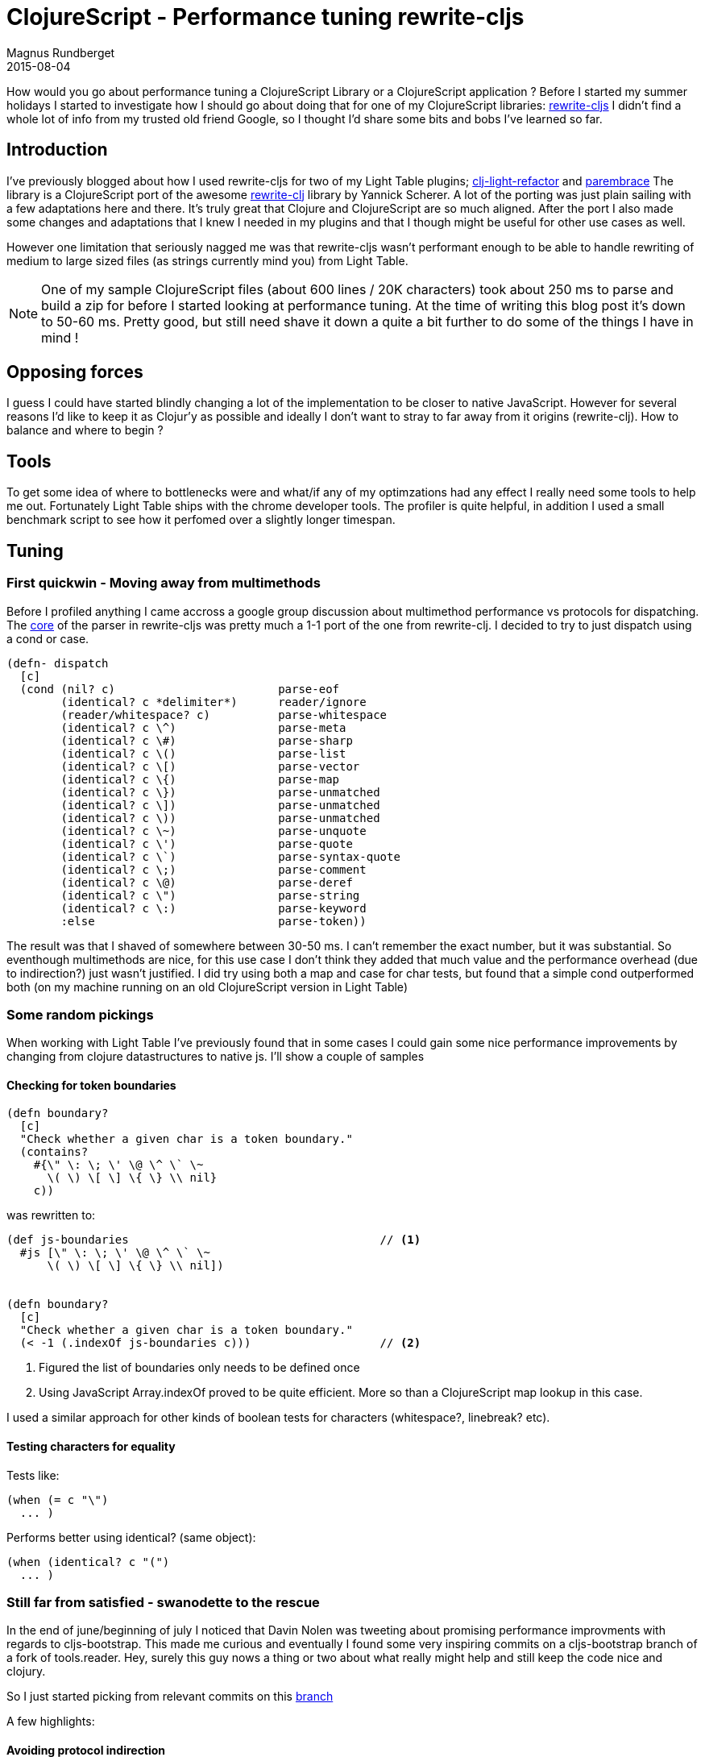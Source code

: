 = ClojureScript - Performance tuning rewrite-cljs
Magnus Rundberget
2015-08-04
:jbake-type: post
:jbake-status: published
:jbake-tags: clojure, clojurescript, javascript, performance
:imagesdir: /blog/2015/
:icons: font
:id: clojurescript_performance


How would you go about performance tuning a ClojureScript Library or a ClojureScript application ? Before I started
my summer holidays I started to investigate how I should go about doing that for one of my ClojureScript libraries: https://github.com/rundis/rewrite-cljs[rewrite-cljs]
I didn't find a whole lot of info from my trusted old friend Google, so I thought I'd share some bits and bobs I've learned so far.



== Introduction
I've previously blogged about how I used rewrite-cljs for two of my Light Table plugins; https://github.com/rundis/clj-light-refactor/[clj-light-refactor] and  https://github.com/rundis/parembrace[parembrace]
The library is a ClojureScript port of the awesome https://github.com/xsc/rewrite-clj/[rewrite-clj] library by Yannick Scherer.
A lot of the porting was just plain sailing with a few adaptations here and there. It's truly great that Clojure and ClojureScript are so much aligned.
After the port I also made some changes and adaptations that I knew I needed in my plugins and that I though might be useful for other use cases as well.

However one limitation that seriously nagged me was that rewrite-cljs wasn't performant enough to be able to handle
rewriting of medium to large sized files (as strings currently mind you) from Light Table.


NOTE: One of my sample ClojureScript files (about 600 lines / 20K characters) took about 250 ms to parse and build a zip for before
I started looking at performance tuning. At the time of writing this blog post it's down to 50-60 ms. Pretty good, but
still need shave it down a quite a bit further to do some of the things I have in mind !

== Opposing forces
I guess I could have started blindly changing a lot of the implementation to be closer to native JavaScript. However for
several reasons I'd like to keep it as Clojur'y as possible and ideally I don't want to stray to far away from it origins (rewrite-clj).
How to balance and where to begin ?


== Tools
To get some idea of where to bottlenecks were and what/if any of my optimzations had any effect I really need some tools
to help me out. Fortunately Light Table ships with the chrome developer tools. The profiler is quite helpful, in addition
I used a small benchmark script to see how it perfomed over a slightly longer timespan.



== Tuning

=== First quickwin - Moving away from multimethods

Before I profiled anything I came accross a google group discussion about multimethod performance vs protocols for
dispatching. The https://github.com/xsc/rewrite-clj/blob/master/src/rewrite_clj/parser/core.clj[core] of the parser in rewrite-cljs was pretty much a 1-1 port of the one from rewrite-clj.
I decided to try to just dispatch using a cond or case.

[source,clojure]
----
(defn- dispatch
  [c]
  (cond (nil? c)                        parse-eof
        (identical? c *delimiter*)      reader/ignore
        (reader/whitespace? c)          parse-whitespace
        (identical? c \^)               parse-meta
        (identical? c \#)               parse-sharp
        (identical? c \()               parse-list
        (identical? c \[)               parse-vector
        (identical? c \{)               parse-map
        (identical? c \})               parse-unmatched
        (identical? c \])               parse-unmatched
        (identical? c \))               parse-unmatched
        (identical? c \~)               parse-unquote
        (identical? c \')               parse-quote
        (identical? c \`)               parse-syntax-quote
        (identical? c \;)               parse-comment
        (identical? c \@)               parse-deref
        (identical? c \")               parse-string
        (identical? c \:)               parse-keyword
        :else                           parse-token))
----

The result was that I shaved of somewhere between 30-50 ms. I can't remember the exact number, but it was substantial.
So eventhough multimethods are nice, for this use case I don't think they added that much value and the performance overhead (due to indirection?) just wasn't justified.
I did try using both a map and case for char tests, but found that a simple cond outperformed both (on my machine running on an old ClojureScript version in Light Table)



=== Some random pickings
When working with Light Table I've previously found that in some cases I could gain some nice performance improvements
by changing from clojure datastructures to native js.
I'll show a couple of samples

==== Checking for token boundaries

[source, clojure]
----
(defn boundary?
  [c]
  "Check whether a given char is a token boundary."
  (contains?
    #{\" \: \; \' \@ \^ \` \~
      \( \) \[ \] \{ \} \\ nil}
    c))
----

was rewritten to:
[source, clojure]
----
(def js-boundaries                                     // <1>
  #js [\" \: \; \' \@ \^ \` \~
      \( \) \[ \] \{ \} \\ nil])


(defn boundary?
  [c]
  "Check whether a given char is a token boundary."
  (< -1 (.indexOf js-boundaries c)))                   // <2>
----
<1> Figured the list of boundaries only needs to be defined once
<2> Using JavaScript Array.indexOf proved to be quite efficient. More so than a ClojureScript map lookup in this case.

I used a similar approach for other kinds of boolean tests for characters (whitespace?, linebreak? etc).


==== Testing characters for equality

Tests like:
[source, clojure]
----
(when (= c "\")
  ... )
----

Performs better using identical? (same object):
[source,clojure]
----
(when (identical? c "(")
  ... )
----


=== Still far from satisfied - swanodette to the rescue
In the end of june/beginning of july I noticed that Davin Nolen was tweeting about promising performance improvments
with regards to cljs-bootstrap. This made me curious and eventually I found some very inspiring commits on a cljs-bootstrap branch of a fork of tools.reader.
Hey, surely this guy nows a thing or two about what really might help and still keep the code nice and clojury.

So I just started picking from relevant commits on this https://github.com/swannodette/tools.reader/commits/cljs-bootstrap[branch]

A few highlights:


==== Avoiding protocol indirection

[source,clojure]
----
(defn peek
  "Peek next char."
  [^not-native reader]     // <1>
  (r/peek-char reader))
----
<1> not-native is a type hint that inline calls directly to protocol implementations

==== Type hinting

[source,clojure]
----
(defn ^boolean whitespace?   // <1>
  [c]
  (r/whitespace? c))
----
<1> The boolean type hint allows the  cljs compiler to avoid emitting a call to `cljs.core/truth_`. The type hint is really for true boolean values (true/false), but if we know for sure that the value
isn't one of `0, "" (empty-string) and NaN` we can coerce the compiler to do our bidding !


==== satisfies? => implements?

Changing:
[source,clojure]
----
(if (satisfies? IWithMeta o)
  ...)
----

To:
[source,clojure]
----
(if (implements? IWithMeta o)
  ...)
----

Helps quite a bit.



=== 2X+ performance increase, what now ?
We've achieve quite a bit, but it's still between 100-120 ms for my sample. I need more. More I tell you !

So back to the profiler to try and pick out some suspicious candidates.

image::lt_profiler.png[]


.I made various micro-improvements like changing
- **str** to **goog.stringbuffer** for concatinating strings
- **aget** to **.charAt** for getting a character at a position in a string
- Stringbuffer initialization to occur once and using clear inside functions (felt a bit like global variables (: )
- **count** to **.length** for string length
- etc

It all helped a bit, steadily shaving of a millisecond here and a millisecond there (even had some setbacks along the way !).


==== Do's and Don'ts
A couple of function showed a lot of own-time in the profiler. I really couldn't figure out why though. They didn't
seem to do much, but delegate to other functions.
I tried a range of things until I stumbled accross this http://stuartsierra.com/2015/06/01/clojure-donts-optional-arguments-with-varargs[blogpost] by Stuart Sierra.
Both of the methods was using the following pattern for handling a single var-arg:

[source,clojure]
----
(defn token-node
  "Create node for an unspecified EDN token."
  [value & [string-value]]                       // <1>
  (->TokenNode
    value
    (or string-value (pr-str value))))
----

<1> `& [string-value]` destructures the sequence of arguments

This constructor method was called a lot. So not only was this perhaps not ideal stylewise, but it turns out
it has some pretty bad performance characteristics as well. (Not knowing the details, I can only speculate on why...)

So I changed the above code to:
[source,clojure]
----
(defn token-node
  "Create node for an unspecified EDN token."
  ([value]
   (token-node value (pr-str value)))
  ([value string-value]
  (->TokenNode value string-value)))
----

Yay! Changing two frequently called functions to use method overloading had a huge impact on performance.
Not only that, but I noticed that the garbage collector was using substantially less time as well.


== Summary
Performance tuning is fun, but really hard. Not knowing anything about the inner wokings of ClojureScript and the closure compiler doesn't help.
There wasn't much to be found in terms of help using my normal search foo, and the book "Performance tuning ClojureScript" hasn't been seen quite yet.
That beeing said, this is probably the first time in over a year and half playing/working with ClojureScript that I've even thought about performance issues with ClojureScript. Mostly it's a non issue for
my use cases.

Quite a few of the tweaks didn't really make the code that much less idiomatic, however there were a couple of cases where the host language
seeps out.


Feel free to share you experiences with performance tuning ClojureScript. I'd really like to learn more about it
and hopefully make some additional shavings in rewrite-cljs !



TIP: https://github.com/rundis/rewrite-cljs[rewrite-cljs] 0.3.1 was just released. Snappier than ever icon:smile-o[role="green"]
